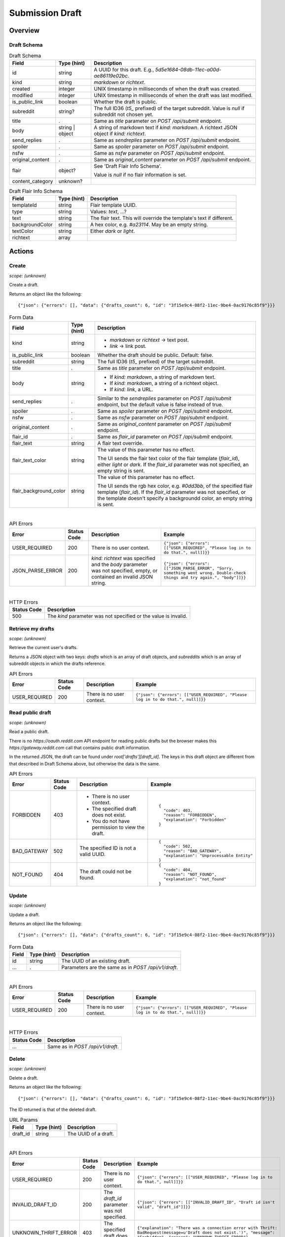 
Submission Draft
================

Overview
--------

Draft Schema
~~~~~~~~~~~~

.. csv-table:: Draft Schema
   :header: "Field","Type (hint)","Description"

   "id","string","A UUID for this draft. E.g., `5d5e1684-08db-11ec-a00d-ae86119e02bc`."
   "kind","string","`markdown` or `richtext`."
   "created","integer","UNIX timestamp in milliseconds of when the draft was created."
   "modified","integer","UNIX timestamp in milliseconds of when the draft was last modified."
   "is_public_link","boolean","Whether the draft is public."
   "subreddit","string?","The full ID36 (`t5_` prefixed) of the target subreddit.
   Value is `null` if subreddit not chosen yet."
   "title",".","Same as `title` parameter on `POST /api/submit` endpoint."
   "body","string | object","A string of markdown text if `kind: markdown`.
   A richtext JSON object if `kind: richtext`."
   "send_replies",".","Same as `sendreplies` parameter on `POST /api/submit` endpoint."
   "spoiler",".","Same as `spoiler` parameter on `POST /api/submit` endpoint."
   "nsfw",".","Same as `nsfw` parameter on `POST /api/submit` endpoint."
   "original_content",".","Same as `original_content` parameter on `POST /api/submit` endpoint."
   "flair","object?","See 'Draft Flair Info Schema'.

   Value is `null` if no flair information is set."
   "content_category","unknown?",""

.. csv-table:: Draft Flair Info Schema
   :header: "Field","Type (hint)","Description"

   "templateId","string","Flair template UUID."
   "type","string","Values: `text`, ...?"
   "text","string","The flair text. This will override the template's text if different."
   "backgroundColor","string","A hex color, e.g. `#a23114`. May be an empty string."
   "textColor","string","Either `dark` or `light`."
   "richtext","array",""


Actions
-------

Create
~~~~~~

.. http:post:: /api/v1/draft

*scope: (unknown)*

Create a draft.

Returns an object like the following::

   {"json": {"errors": [], "data": {"drafts_count": 6, "id": "3f15e9c4-08f2-11ec-9be4-0ac9176c85f9"}}}

.. csv-table:: Form Data
   :header: "Field","Type (hint)","Description"

   "kind","string","* `markdown` or `richtext` -> text post.
   * `link` -> link post."
   "is_public_link","boolean","Whether the draft should be public. Default: false."
   "subreddit","string","The full ID36 (`t5_` prefixed) of the target subreddit."
   "title",".","Same as `title` parameter on `POST /api/submit` endpoint."
   "body","string","* If `kind: markdown`, a string of markdown text.
   * If `kind: markdown`, a string of a richtext object.
   * If `kind: link`, a URL."
   "send_replies",".","Similar to the `sendreplies` parameter on `POST /api/submit` endpoint,
   but the default value is false instead of true."
   "spoiler",".","Same as `spoiler` parameter on `POST /api/submit` endpoint."
   "nsfw",".","Same as `nsfw` parameter on `POST /api/submit` endpoint."
   "original_content",".","Same as `original_content` parameter on `POST /api/submit` endpoint."
   "flair_id",".","Same as `flair_id` parameter on `POST /api/submit` endpoint."
   "flair_text","string","A flair text override."
   "flair_text_color","string","The value of this parameter has no effect.

   The UI sends the flair text color of the flair template (`flair_id`), either `light` or `dark`.
   If the `flair_id` parameter was not specified, an empty string is sent."
   "flair_background_color","string","The value of this parameter has no effect.

   The UI sends the rgb hex color, e.g. `#0dd3bb`, of the specified flair template (`flair_id`).
   If the `flair_id` parameter was not specified, or the template doesn't specify a backgroundd color,
   an empty string is sent."

|

.. csv-table:: API Errors
   :header: "Error","Status Code","Description","Example"

   "USER_REQUIRED","200","There is no user context.","
   ``{""json"": {""errors"": [[""USER_REQUIRED"", ""Please log in to do that."", null]]}}``
   "
   "JSON_PARSE_ERROR","200","`kind: richtext` was specified and the `body` parameter was not specified,
   empty, or contained an invalid JSON string.","
   ``{""json"": {""errors"": [[""JSON_PARSE_ERROR"", ""Sorry, something went wrong. Double-check things and try again."", ""body""]]}}``
   "

|

.. csv-table:: HTTP Errors
   :header: "Status Code","Description"

   "500","The `kind` parameter was not specified or the value is invalid."


Retrieve my drafts
~~~~~~~~~~~~~~~~~~

.. http:get:: /api/v1/drafts

*scope: (unknown)*

Retrieve the current user's drafts.

Returns a JSON object with two keys: `drafts` which is an array of draft objects,
and `subreddits` which is an array of subreddit objects in which the drafts reference.

.. csv-table:: API Errors
   :header: "Error","Status Code","Description","Example"

   "USER_REQUIRED","200","There is no user context.","
   ``{""json"": {""errors"": [[""USER_REQUIRED"", ""Please log in to do that."", null]]}}``
   "


Read public draft
~~~~~~~~~~~~~~~~~

.. http:get:: https://gateway.reddit.com/desktopapi/v1/draftpreviewpage/{user}/{draft_id}

*scope: (unknown)*

Read a public draft.

There is no `https://oauth.reddit.com` API endpoint for reading public drafts but the browser makes
this `https://gateway.reddit.com` call that contains public draft information.

In the returned JSON, the draft can be found under `root['drafts'][draft_id]`.
The keys in this draft object are different from that described in Draft Schema above,
but otherwise the data is the same.

.. csv-table:: API Errors
   :header: "Error","Status Code","Description","Example"

   "FORBIDDEN","403","* There is no user context.
   * The specified draft does not exist.
   * You do not have permission to view the draft.","
   ::

      {
        ""code"": 403,
        ""reason"": ""FORBIDDEN"",
        ""explanation"": ""Forbidden""
      }
   "
   "BAD_GATEWAY","502","The specified ID is not a valid UUID.","
   ::

      {
        ""code"": 502,
        ""reason"": ""BAD_GATEWAY"",
        ""explanation"": ""Unprocessable Entity""
      }
   "
   "NOT_FOUND","404","The draft could not be found.","
   ::

      {
        ""code"": 404,
        ""reason"": ""NOT_FOUND"",
        ""explanation"": ""not_found""
      }
   "


Update
~~~~~~

.. http:put:: /api/v1/draft

*scope: (unknown)*

Update a draft.

Returns an object like the following::

   {"json": {"errors": [], "data": {"drafts_count": 6, "id": "3f15e9c4-08f2-11ec-9be4-0ac9176c85f9"}}}

.. csv-table:: Form Data
   :header: "Field","Type (hint)","Description"

   "id","string","The UUID of an existing draft."
   "...",".","Parameters are the same as in `POST /api/v1/draft`."

|

.. csv-table:: API Errors
   :header: "Error","Status Code","Description","Example"

   "USER_REQUIRED","200","There is no user context.","
   ``{""json"": {""errors"": [[""USER_REQUIRED"", ""Please log in to do that."", null]]}}``
   "

|

.. csv-table:: HTTP Errors
   :header: "Status Code","Description"

   "...","Same as in `POST /api/v1/draft`."


Delete
~~~~~~

.. http:delete:: /api/v1/draft

*scope: (unknown)*

Delete a draft.

Returns an object like the following::

   {"json": {"errors": [], "data": {"drafts_count": 6, "id": "3f15e9c4-08f2-11ec-9be4-0ac9176c85f9"}}}

The ID returned is that of the deleted draft.

.. csv-table:: URL Params
   :header: "Field","Type (hint)","Description"

   "draft_id","string","The UUID of a draft."

|

.. csv-table:: API Errors
   :header: "Error","Status Code","Description","Example"

   "USER_REQUIRED","200","There is no user context.","
   ``{""json"": {""errors"": [[""USER_REQUIRED"", ""Please log in to do that."", null]]}}``
   "
   "INVALID_DRAFT_ID","200","The `draft_id` parameter was not specified.","
   ``{""json"": {""errors"": [[""INVALID_DRAFT_ID"", ""Draft id isn't valid"", ""draft_id""]]}}``
   "
   "UNKNOWN_THRIFT_ERROR","403","The specified draft does not exist.","
   ``{""explanation"": ""There was a connection error with Thrift: BadRequest(message=u'Draft does not exist.')"", ""message"": ""Forbidden"", ""reason"": ""UNKNOWN_THRIFT_ERROR""}``
   "
   "VALIDATION_ERRORS","422","The specified draft ID is not a valid UUID.","
   ``{""explanation"": ""ValidationErrors(errors=[ValidationError(reason=u'Invalid draft_id.', field=u'draft_id', short_name=None)])"", ""message"": ""Unprocessable Entity"", ""reason"": ""VALIDATION_ERRORS""}``
   "
